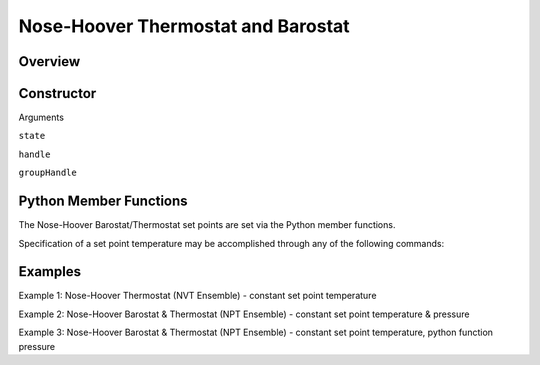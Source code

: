 Nose-Hoover Thermostat and Barostat
===================================

Overview
^^^^^^^^


Constructor
^^^^^^^^^^^
.. code-block:: python
    FixNoseHoover(state,handle,groupHandle)



Arguments

``state``

``handle``

``groupHandle``


Python Member Functions
^^^^^^^^^^^^^^^^^^^^^^^
The Nose-Hoover Barostat/Thermostat set points are set via the Python member functions.  

Specification of a set point temperature may be accomplished through any of the following commands:

.. code-block:: python
    setTemperature(temp,timeConstant)
    setTemperature(temps,intervals,timeConstant)
    setTemperature(tempFunc, timeConstant)

 Likewise, specification of a set point pressure may be accomplished through any of the following commands:

 .. code-block:: python
    setPressure(pressure,timeConstant)
    setPressure(pressures,intervals,timeConstant)
    setPressure(pressFunc,timeConstant)

 If NPT dynamics are desired, both ``setTemperature`` and ``setPressure`` should be called; the order in which they are called is immaterial.  

 
 Arguments: ``setTemperature``

 ``temp``

 ``timeConstant``

 ``temps``

 ``intervals``

 ``tempFunc``

 Arguments: ``setPressure``

 ``pressure``

 ``timeConstant``

 ``pressures``

 ``intervals``

 ``pressFunc``

 

Examples
^^^^^^^^

Example 1: Nose-Hoover Thermostat (NVT Ensemble) - constant set point temperature


Example 2: Nose-Hoover Barostat & Thermostat (NPT Ensemble) - constant set point temperature & pressure


Example 3: Nose-Hoover Barostat & Thermostat (NPT Ensemble) - constant set point temperature, python function pressure

